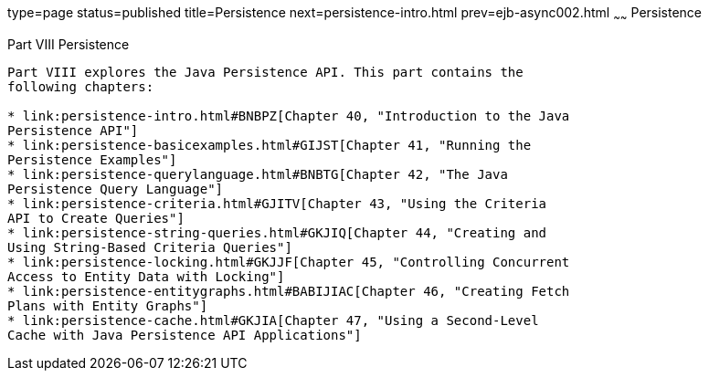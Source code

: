 type=page
status=published
title=Persistence
next=persistence-intro.html
prev=ejb-async002.html
~~~~~~
Persistence
===========

[[BNBPY]][[JEETT00132]]

[[part-viii-persistence]]
Part VIII Persistence
---------------------

Part VIII explores the Java Persistence API. This part contains the
following chapters:

* link:persistence-intro.html#BNBPZ[Chapter 40, "Introduction to the Java
Persistence API"]
* link:persistence-basicexamples.html#GIJST[Chapter 41, "Running the
Persistence Examples"]
* link:persistence-querylanguage.html#BNBTG[Chapter 42, "The Java
Persistence Query Language"]
* link:persistence-criteria.html#GJITV[Chapter 43, "Using the Criteria
API to Create Queries"]
* link:persistence-string-queries.html#GKJIQ[Chapter 44, "Creating and
Using String-Based Criteria Queries"]
* link:persistence-locking.html#GKJJF[Chapter 45, "Controlling Concurrent
Access to Entity Data with Locking"]
* link:persistence-entitygraphs.html#BABIJIAC[Chapter 46, "Creating Fetch
Plans with Entity Graphs"]
* link:persistence-cache.html#GKJIA[Chapter 47, "Using a Second-Level
Cache with Java Persistence API Applications"]

